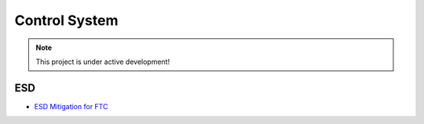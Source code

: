 Control System
################################################################################

.. note::

   This project is under active development!

ESD
************************

* `ESD Mitigation for FTC <https://www.firstinspires.org/sites/default/files/uploads/resource_library/ftc/analysis-esd-mitigation-echin.pdf>`_